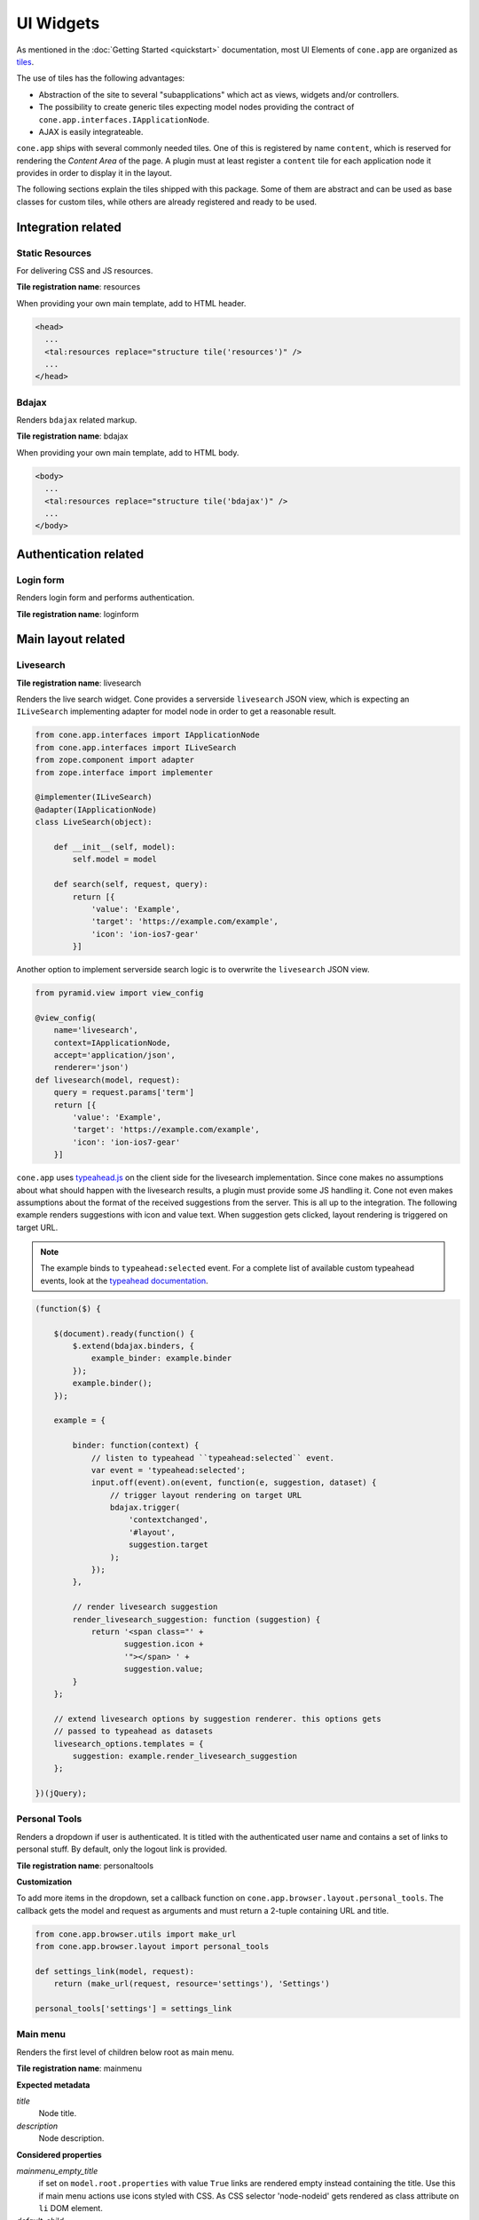 ==========
UI Widgets
==========

As mentioned in the :doc:`Getting Started <quickstart>` documentation, most UI
Elements of ``cone.app`` are organized as
`tiles <http://pypi.python.org/pypi/cone.tile>`_.

The use of tiles has the following advantages:

- Abstraction of the site to several "subapplications" which act as
  views, widgets and/or controllers.

- The possibility to create generic tiles expecting model nodes providing the
  contract of ``cone.app.interfaces.IApplicationNode``.

- AJAX is easily integrateable.

``cone.app`` ships with several commonly needed tiles. One of this is
registered by name ``content``, which is reserved for rendering the
*Content Area* of the page. A plugin must at least register a ``content`` tile
for each application node it provides in order to display it in the layout.

The following sections explain the tiles shipped with this package. Some of
them are abstract and can be used as base classes for custom tiles, while
others are already registered and ready to be used.


Integration related
===================

Static Resources
----------------

For delivering CSS and JS resources.

**Tile registration name**: resources

When providing your own main template, add to HTML header.

.. code-block:: html

    <head>
      ...
      <tal:resources replace="structure tile('resources')" />
      ...
    </head>


Bdajax
------

Renders ``bdajax`` related markup.

**Tile registration name**: bdajax

When providing your own main template, add to HTML body.

.. code-block:: html

    <body>
      ...
      <tal:resources replace="structure tile('bdajax')" />
      ...
    </body>


Authentication related
======================

Login form
----------

Renders login form and performs authentication.

**Tile registration name**: loginform


Main layout related
===================

Livesearch
----------

**Tile registration name**: livesearch

Renders the live search widget. Cone provides a serverside ``livesearch`` JSON
view, which is expecting an ``ILiveSearch`` implementing adapter for model
node in order to get a reasonable result.

.. code-block:: python

    from cone.app.interfaces import IApplicationNode
    from cone.app.interfaces import ILiveSearch
    from zope.component import adapter
    from zope.interface import implementer

    @implementer(ILiveSearch)
    @adapter(IApplicationNode)
    class LiveSearch(object):

        def __init__(self, model):
            self.model = model

        def search(self, request, query):
            return [{
                'value': 'Example',
                'target': 'https://example.com/example',
                'icon': 'ion-ios7-gear'
            }]

Another option to implement serverside search logic is to overwrite the
``livesearch`` JSON view.

.. code-block:: python

    from pyramid.view import view_config

    @view_config(
        name='livesearch',
        context=IApplicationNode,
        accept='application/json',
        renderer='json')
    def livesearch(model, request):
        query = request.params['term']
        return [{
            'value': 'Example',
            'target': 'https://example.com/example',
            'icon': 'ion-ios7-gear'
        }]

``cone.app`` uses `typeahead.js <https://github.com/twitter/typeahead.js>`_
on the client side for the livesearch implementation. Since cone makes no
assumptions about what should happen with the livesearch results, a plugin
must provide some JS handling it. Cone not even makes assumptions about the
format of the received suggestions from the server. This is all up to the
integration. The following example renders suggestions with icon and value
text. When suggestion gets clicked, layout rendering is triggered on target
URL.

.. note::

    The example binds to ``typeahead:selected`` event. For a complete list of
    available custom typeahead events, look at the
    `typeahead documentation <https://github.com/twitter/typeahead.js/blob/master/doc/jquery_typeahead.md#custom-events>`_.

.. code-block:: js

    (function($) {

        $(document).ready(function() {
            $.extend(bdajax.binders, {
                example_binder: example.binder
            });
            example.binder();
        });

        example = {

            binder: function(context) {
                // listen to typeahead ``typeahead:selected`` event.
                var event = 'typeahead:selected';
                input.off(event).on(event, function(e, suggestion, dataset) {
                    // trigger layout rendering on target URL
                    bdajax.trigger(
                        'contextchanged',
                        '#layout',
                        suggestion.target
                    );
                });
            },

            // render livesearch suggestion
            render_livesearch_suggestion: function (suggestion) {
                return '<span class="' +
                       suggestion.icon +
                       '"></span> ' +
                       suggestion.value;
            }
        };

        // extend livesearch options by suggestion renderer. this options gets
        // passed to typeahead as datasets
        livesearch_options.templates = {
            suggestion: example.render_livesearch_suggestion
        };

    })(jQuery);


Personal Tools
--------------

Renders a dropdown if user is authenticated. It is titled with the
authenticated user name and contains a set of links to personal stuff. By
default, only the logout link is provided.

**Tile registration name**: personaltools

**Customization**

To add more items in the dropdown, set a callback function on  
``cone.app.browser.layout.personal_tools``. The callback gets the model and
request as arguments and must return a 2-tuple containing URL and title.

.. code-block:: python

    from cone.app.browser.utils import make_url
    from cone.app.browser.layout import personal_tools

    def settings_link(model, request):
        return (make_url(request, resource='settings'), 'Settings')

    personal_tools['settings'] = settings_link


Main menu
---------

Renders the first level of children below root as main menu.

**Tile registration name**: mainmenu

**Expected metadata**

*title*
    Node title.

*description*
    Node description.

**Considered properties**

*mainmenu_empty_title*
    if set on ``model.root.properties`` with value ``True`` links are rendered
    empty instead containing the title. Use this if main menu actions use
    icons styled with CSS. As CSS selector 'node-nodeid' gets rendered as
    class attribute on ``li`` DOM element.

*default_child*
    If set on ``model.root.properties``, default child is marked selected if
    no other child was selected explicitly.


Pathbar
-------

Renders a breadcrumb navigation.

**Tile registration name**: pathbar

**Expected metadata**

*title*
    Node title.

**Considered properties**

*default_child*
    Render default child instead of current node in pathbar if selected.


Navigation tree
---------------

Renders a navigation tree. Nodes which do not grant  permission 'view' are
skipped.

**Tile registration name**: navtree

**Expected metadata**

*title*
    Node title.

**Considered properties**

*in_navtree*
    Flag whether to display the node in navtree at all.

*default_child*
    Default child nodes are displayed in navtree.

*hide_if_default*
    If default child should not be displayed it navtree, ``hide_if_default``
    must be set to 'True'. In this case, also children scope gets switched.
    Instead of remaining non default children, children of default node are 
    rendered.

*icon*
    Relative resource path to node icon. if not found on ``node.properties``,
    lookup registered ``cone.app.NodeInfo`` instance. If this also does not
    provide the ``icon`` property, ``cone.app.cfg.default_node_icon`` is used.


Page Content Area
-----------------

Content area for node. ``cone.app`` expects a tile registered by name content
to render the default content view of a node. The plugin code is responsible
to provide a content tile for model nodes.

**Tile registration name**: content

**ProtectedContentTile**

When providing tiles for displaying node content, normally it's desired to
render the login form if access is forbidden. Therefor class
``cone.app.browser.layout.ProtectedContentTile`` is available. Use it as
tile class if registering the tile with ``cone.tile.registerTile`` or inherit
from it when working with the ``cone.tile.tile`` decorator.

.. code-block:: python

    from cone.tile import registerTile
    from cone.tile import tile
    from cone.app.browser.layout import ProtectedContentTile

    registerTile('protected_tile',
         'example.app:browser/templates/protected_tile.pt',
         class_=ProtectedContentTile,
         permission='login')

    @tile('other_protected_tile', permission='login')
    class ProtectedTile(ProtectedContentTile):
        def render(self):
            return '<div>protected stuff</div>'


Model structure related
=======================

Contents
--------

Model child nodes in batched, sortable table.

**Tile registration name**: contents

**Expected metadata**

*title*
    Node title.

*creator*
    Node creator name as string.

*created*
    Node creation date as ``datetime.datetime`` instance.

*modified*
    Node last modification date as ``datetime.datetime`` instance.


Listing
-------

Renders node title, ``contextmenu`` tile, node description and ``contents``
tile.

**Tile registration name**: listing

**Expected metadata**

*title*
    Node title.

*description*
    Node description.


Authoring related
=================

Byline
------

Renders node creation, modification and author information.

**Tile registration name**: byline

**Expected metadata**

*creator*
    Node creator name as string.

*created*
    Node creation date as ``datetime.datetime`` instance.

*modified*
    Node last modification date as ``datetime.datetime`` instance.


Context menu
------------

User actions for a node. The context menu consists of toolbars containing
actions. toolbars and actions can be added to
``cone.app.browser.contextmenu.context_menu``.

**Tile registration name**: contextmenu


Add dropdown
------------

Adding dropdown menu contains addable node types. Renders the ``add`` tile to
main content area passing desired ``cone.app.model.NodeInfo`` registration name
as param.

**Tile registration name**: add_dropdown

**Considered node information**

*addables*
    Build addable dropdown by ``cone.app.model.NodeInfo`` instances registered
    by names defined in ``node.nodeinfo.addables``.


Workflow transitions dropdown
-----------------------------

Renders dropdown menu containing available workflow transitions for node.
Performs workflow transition if ``do_transition`` is passed to request
containing the transition id.

**Tile registration name**: wf_dropdown

**Considered properties**

*wf_name*
    Registration name of workflow.

*wf_transition_names*
    transition id to transition title mapping.


Delete
------

Delete node from model. Does not render directly but uses bdajax continuation
mechanism. Triggers rendering main content area with ``contents`` tile.
Triggers ``contextchanged`` event. Displays info dialog.

**Tile registration name**: delete

**Considered metadata**

*title*
    Used for message creation.

**Considered properties**

*action_delete*
    Flag whether node can be deleted. If not, a bdajax error message gets
    displayed.


Add
---

Generic tile deriving from ``cone.app.browser.layout.ProtectedContentTile``
rendering ``addform`` tile. It is used by ajax calls and by generic ``add``
view. If ajax request, render ``cone.app.browser.ajax.render_ajax_form``. If
not, render main template with ``add`` tile in main content area.

**Tile registration name**: add


Edit
----

Generic tile deriving from ``cone.app.browser.layout.ProtectedContentTile``
rendering ``editform`` tile. Is is used by ajax calls and by generic ``edit``
view. If ajax request, render ``cone.app.browser.ajax.render_ajax_form``. If
not, render main template with ``edit`` tile in main content area.

**Tile registration name**: edit


Add form
--------

Add form for node. The plugin code is responsible to provide the addform tile
for nodes. See documentation of forms for more details.

**Tile registration name**: addform


Edit form
---------

Edit form for node. The plugin code is responsible to provide the editform tile
for nodes. See documentation of forms for more details.

**Tile registration name**: editform


Form widget related
===================

Reference browser
-----------------

Render ``referencebrowser_pathbar`` tile and ``referencelisting`` tile.

This tile gets rendered in an overlay and is used by the ``referencebrowser``
YAFOWIL widget provided by ``cone.app``.

**Tile registration name**: referencebrowser


Reference browser pathbar
-------------------------

Referencebrowser specific pathbar.

**Tile registration name**: referencebrowser_pathbar


Reference listing
-----------------

Like ``contents`` tile, but with less table columns and reference browser
specific actions.

**Tile registration name**: referencelisting

**Expected metadata**

*title*
    Node title.

*created*
    Node creation date as ``datetime.datetime`` instance.

*modified*
    Node last modification date as ``datetime.datetime`` instance.

XXX: outdated

**Considered properties**

*leaf*
    Whether node contains children. Used to check rendering of navigational
    links.

*action_add_reference*
    Flag whether to render add reference link for node.


Abstract tiles
==============

Batch
-----

A tile for rendering batches is contained at ``cone.app.browser.batch.Batch``.

**Customization**

A subclass has to implement ``vocab`` and may override ``batchrange``,
``display`` and ``batchname``.   


Table
-----

A tile for rendering sortable, batched tables is contained at
``cone.app.browser.table.Table``.

**Customization**

A subclass of this tile must be registered under the same name as defined
at ``table_tile_name``, normally bound to template
``cone.app:browser/templates/table.pt``. A subclass has to provide ``col_defs``,
``item_count`` and ``sorted_rows``.


Actions
=======

Actions are used to render action user action triggers. They are used in
contexmenu and contents table by default, but you can use them elsewhere to
render user actions for nodes.

Action are no "real" tiles, but behave similar that they get normally called
with context and request as arguments, are responsible to read related
information from given node and request and render some appropriate 
action (or not).

There exist base objects ``Action``, ``TileAction``, ``TemplateAction`` and
``LinkAction`` in ``cone.app.browser.actions`` which can be used as base class
for custom actions.

Class ``Toolbar`` can be used to render a set of actions.


ActionUp
--------

Renders content area tile on parent node to main content area.

**Considered properties**

*action_up*
    Flag whether to render "One level up" action.

*action_up_tile*
    Considered if ``action_up`` is true. Defines the tilename used for
    rendering parent content area. Defaults to ``listing`` if undefined.


ActionView
----------

Renders ``content`` tile on node to main content area.

**Considered properties**

*action_view*
    Flag whether to render view action.


ViewLink
--------

Renders ``content`` tile on node to main content area.


ActionList
----------

Renders ``listing`` tile on node to main content area.

**Considered properties**

*action_list*
    Flag whether to render list action.


ActionAdd
---------

Renders add dropdown menu.

**Considered node information**

*addables*
    Addable children defined for node.


ActionEdit
----------

Renders ``edit`` tile to main content area.

**Considered properties**

*action_edit*
    Flag whether to render edit action.


ActionDelete
------------

Invokes ``delete`` tile on node after confirming action.

**Considered properties**

*action_delete*
    Flag whether to render delete action.


ActionCut
---------

Writes selected elements contained in ``cone.selectable.selected`` to cookie
on client.


ActionCopy
----------

Writes selected elements contained in ``cone.selectable.selected`` to cookie
on client.


ActionPaste
-----------

Invokes ``paste`` tile on node.


ActionShare
-----------

Renders ``sharing`` tile on node to main content area. Only renders for
nodes with ``cone.app.security.PrincipalACL`` behavior.


ActionState
-----------

Renders workflow state dropdown menu. Only renders for nodes with
``cone.app.workflow.WorkflowState`` behavior.
